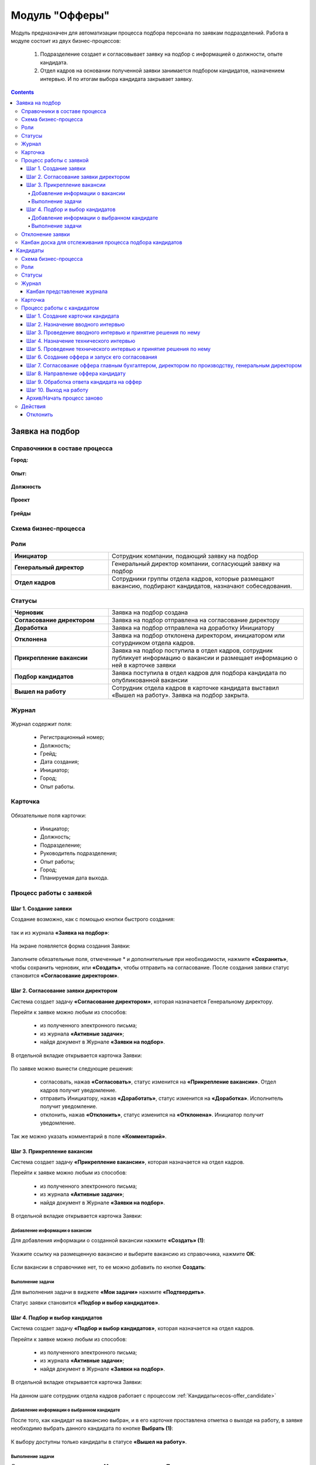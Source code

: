 Модуль "Офферы"
===============

.. _ecos-offer:

Модуль предназначен для автоматизации процесса подбора персонала по заявкам подразделений.
Работа в модуле состоит из двух бизнес-процессов:

    1.	Подразделение создает и согласовывает заявку на подбор с информацией о должности, опыте кандидата.
    2.	Отдел кадров на основании полученной заявки занимается подбором кандидатов, назначением интервью. И по итогам выбора кандидата закрывает заявку.


.. contents::
		:depth: 4

Заявка на подбор
-----------------

.. _ecos-offer_request:

Справочники в составе процесса
~~~~~~~~~~~~~~~~~~~~~~~~~~~~~~~~~

**Город:**

 .. image:: _static/offer/01.png
       :width: 500
       :align: center 

**Опыт:**

 .. image:: _static/offer/02.png
       :width: 500
       :align: center 

**Должность**

 .. image:: _static/offer/03.png
       :width: 500
       :align: center 

**Проект**

 .. image:: _static/offer/04.png
       :width: 500
       :align: center 

**Грейды**

 .. image:: _static/offer/05.png
       :width: 500
       :align: center 

Схема бизнес-процесса
~~~~~~~~~~~~~~~~~~~~~~~~~~

 .. image:: _static/offer/06.png
       :width: 700
       :align: center 

Роли
~~~~~~~~~~~

.. list-table::
      :widths: 20 40
      :class: tight-table 
      
      * - **Инициатор**
        - Сотрудник компании, подающий заявку на подбор
      * - **Генеральный директор**
        - Генеральный директор компании, согласующий заявку на подбор
      * - **Отдел кадров**
        - Сотрудники группы отдела кадров, которые размещают вакансию, подбирают кандидатов, назначают собеседования.

Статусы
~~~~~~~~~~~

.. list-table::
      :widths: 20 40
      :class: tight-table 
      
      * - **Черновик**
        - Заявка на подбор создана
      * - **Согласование директором**
        - Заявка на подбор отправлена на согласование директору
      * - **Доработка**
        - Заявка на подбор отправлена на доработку Инициатору
      * - **Отклонена**
        - Заявка на подбор отклонена директором, инициатором или сотурдником отдела кадров.
      * - **Прикрепление вакансии**
        - Заявка на подбор поступила в отдел кадров, сотрудник публикует информацию о вакансии и размещает информацию о ней в карточке заявки
      * - **Подбор кандидатов**
        - Заявка поступила в отдел кадров для подбора кандидата по опубликованной вакансии
      * - **Вышел на работу**
        - Сотрудник отдела кадров в карточке кандидата выставил «Вышел на работу». Заявка на подбор закрыта.

Журнал
~~~~~~~~~~~

 .. image:: _static/offer/07.png
       :width: 600
       :align: center 

Журнал содержит поля:

    -	Регистрационный номер;
    -	Должность;
    -	Грейд;
    -	Дата создания;
    -	Инициатор;
    -	Город;
    -	Опыт работы.

Карточка 
~~~~~~~~~~~

 .. image:: _static/offer/08.png
       :width: 600
       :align: center 

Обязательные поля карточки:

    -	Инициатор;
    -	Должность;
    -	Подразделение;
    -	Руководитель подразделения;
    -	Опыт работы;
    -	Город;
    -	Планируемая дата выхода.

Процесс работы с заявкой
~~~~~~~~~~~~~~~~~~~~~~~~~~~~~~~~~

Шаг 1. Создание заявки
"""""""""""""""""""""""""

Создание возможно, как с помощью кнопки быстрого создания: 

 .. image:: _static/offer/38.png
       :width: 400
       :align: center 

так и из журнала **«Заявка на подбор»**:

 .. image:: _static/offer/09.png
       :width: 700
       :align: center 

На экране появляется форма создания Заявки:

 .. image:: _static/offer/10.png
       :width: 600
       :align: center 

Заполните обязательные поля, отмеченные * и дополнительные при необходимости, нажмите **«Сохранить»**, чтобы сохранить черновик, или **«Создать»**, чтобы отправить на согласование.
После создания заявки статус становится **«Согласование директором»**.

Шаг 2. Согласование заявки директором
"""""""""""""""""""""""""""""""""""""""""

Система создает задачу **«Согласование директором»**, которая назначается Генеральному директору. 

Перейти к заявке можно любым из способов:

    -	из полученного электронного письма;
    -	из журнала **«Активные задачи»**;
    -	найдя документ в Журнале **«Заявки на подбор»**.

В отдельной вкладке открывается карточка Заявки:

 .. image:: _static/offer/11.png
       :width: 600
       :align: center 

По заявке можно вынести следующие решения:

    -	согласовать, нажав **«Согласовать»**, статус изменится на **«Прикрепление вакансии»**. Отдел кадров получит уведомление.
    -	отправить Инициатору, нажав **«Доработать»**, статус изменится на **«Доработка»**. Исполнитель получит уведомление.
    -	отклонить, нажав **«Отклонить»**, статус изменится на **«Отклонена»**. Инициатор получит уведомление.

Так же можно указать комментарий в поле **«Комментарий»**.

Шаг 3. Прикрепление вакансии
""""""""""""""""""""""""""""""

Система создает задачу **«Прикрепление вакансии»**, которая назначается на отдел кадров. 

Перейти к заявке можно любым из способов:

    -	из полученного электронного письма;
    -	из журнала **«Активные задачи»**;
    -	найдя документ в Журнале **«Заявки на подбор»**.

В отдельной вкладке открывается карточка Заявки:

 .. image:: _static/offer/12.png
       :width: 600
       :align: center 

Добавление информации о вакансии
**************************************

Для добавления информации о созданной вакансии нажмите **«Создать» (1)**: 

 .. image:: _static/offer/13.png
       :width: 600
       :align: center 

Укажите ссылку на размещенную вакансию и выберите вакансию из справочника, нажмите **ОК**:

 .. image:: _static/offer/14.png
       :width: 600
       :align: center 

Если вакансии в справочнике нет, то ее можно добавить по кнопке **Создать**:

 .. image:: _static/offer/15.png
       :width: 600
       :align: center 

Выполнение задачи
************************

Для выполнения задачи в виджете **«Мои задачи»** нажмите **«Подтвердить»**.

Статус заявки становится **«Подбор и выбор кандидатов»**.

Шаг 4. Подбор и выбор кандидатов
""""""""""""""""""""""""""""""""""

Система создает задачу **«Подбор и выбор кандидатов»**, которая назначается на отдел кадров. 

Перейти к заявке можно любым из способов:

    -	из полученного электронного письма;
    -	из журнала **«Активные задачи»**;
    -	найдя документ в Журнале **«Заявки на подбор»**.

В отдельной вкладке открывается карточка Заявки:

 .. image:: _static/offer/16.png
       :width: 600
       :align: center 

На данном шаге сотрудник отдела кадров работает с процессом :ref:`Кандидаты<ecos-offer_candidate>`

Добавление информации о выбранном кандидате
**********************************************

После того, как кандидат на вакансию выбран, и в его карточке проставлена отметка о выходе на работу, в заявке необходимо выбрать данного кандидата по кнопке **Выбрать (1)**:

 .. image:: _static/offer/17.png
       :width: 600
       :align: center 

К выбору доступны только кандидаты в статусе **«Вышел на работу»**.

Выполнение задачи
*******************

Для выполнения задачи в виджете **«Мои задачи»** нажмите **«Подтвердить»**.

Статус заявки становится **«Вышел на работу»**.

Отклонение заявки 
~~~~~~~~~~~~~~~~~~

Инициатор может отклонить заявку на статусе **«Доработка»**, сотрудник отдела кадров на статусах **«Прикрепление вакансии»**, **«Подбор кандидатов»**, используя действие **«Отклонить»**:

 .. image:: _static/offer/39.png
       :width: 200
       :align: center 

И указав причину:

 .. image:: _static/offer/40.png
       :width: 500
       :align: center 

Статус заявки становится **«Отклонена»**.

При корректировке заявки на статусе **«Доработка»** письмо с комментарием направляется **директору**.

На статусах **«Прикрепление вакансии»**, **«Подбор кандидатов»** письмо с комментарием направляется **директору** и **инициатору**.

Канбан доска для отслеживания процесса подбора кандидатов
~~~~~~~~~~~~~~~~~~~~~~~~~~~~~~~~~~~~~~~~~~~~~~~~~~~~~~~~~~~

В карточке заявки, по которой уже идет подбор кандидата, доступна вкладка **Канбан-доска**, на которой отображены кандидаты по данной заявке в различных статусах:

 .. image:: _static/offer/18.png
       :width: 600
       :align: center 

Кандидаты
----------

.. _ecos-offer_candidate:

Схема бизнес-процесса
~~~~~~~~~~~~~~~~~~~~~~~~~~

 .. image:: _static/offer/19.png
       :width: 1000
       :align: center 

Роли
~~~~~~~~~~~

.. list-table::
      :widths: 20 40
      :class: tight-table 
      
      * - **Отдел кадров**
        - Группа отдела кадров, осуществляющая подбор кандидатов.
      * - **Интервьюеры тех. интервью**
        - Сотрудники компании, выбранные как интервьюеры тех. интервью
      * - **Главный бухгалтер**
        - Главный бухгалтер, согласующий оффер
      * - **Директор по производству**
        - Директор по производству, согласующий оффер
      * - **Генеральный директор**
        - Генеральный директор компании, согласующий оффер

Статусы
~~~~~~~~~~~

.. list-table::
      :widths: 20 40
      :class: tight-table 
      
      * - **Черновик**
        - Кандидат создан
      * - **Отклонена**
        - Отклонение кандидата на различных этапах
      * - **Назначение вводного интервью**
        - Назначение даты вводного интервью
      * - **Отказано со стороны кандидата**
        - Отказ кандидата по итогам вводного интервью, отказ в приеме оффера.
      * - **Вводное интервью**
        - Проведение вводного интервью и принятие решения по его итогам.
      * - **Кандидату отказано**
        - Отрицательное решение по итогам вводного/ технического интервью
      * - **Техническое интервью**
        - Вводное интервью проведено успешно. Назначение, проведение технического интервью и принятие решения по его итогам
      * - **Согласование условий оффера**
        - | Кандидат выбран. Согласование условий оффера бухгалтером, директором по производству, генеральным директором.
          | Если необходима доработка по итогам согласования, то статус не меняется – задача возвращается на сотрудника отдела кадров.
      * - **Ожидание ответа кандидата**
        - Отправка оффера кандидату и ожидание его решения
      * - **Обработка ответа кандидата**
        - Ввод решения кандидата
      * - **Оффер принят**
        - Кандидат принял оффер.
      * - **Вышел на работу**
        - Кандидат вышел на работу
      * - **Не вышел на работу**
        - Кандидат не вышел на работу

Журнал
~~~~~~~~~~~

 .. image:: _static/offer/20.png
       :width: 600
       :align: center 

Журнал содержит поля:

      -	Фамилия;
      -	Имя;
      -	Грейд по результатам тех. интервью;
      -	Релевантный опыт;
      -	Город;
      -	Статус;
      -	Должность;
      -	Резюме.

Канбан представление журнала
""""""""""""""""""""""""""""""

Режим доступен по нажатию на:

 .. image:: _static/offer/36.png
       :width: 700
       :align: center 

В колонках доски отображаются статусы кандидатов, на самой доске - кандидаты распределены по статусам. По клику на ФИО можно перейти в карточку кандидата.

Карточка 
~~~~~~~~~~~

 .. image:: _static/offer/21.png
       :width: 600
       :align: center 

Обязательные поля карточки:

      -	Фамилия;
      -	Имя;
      -	Город;
      -	Должность;
      -	Резюме – вложенный файл.

Процесс работы с кандидатом
~~~~~~~~~~~~~~~~~~~~~~~~~~~~~~~~~

Шаг 1. Создание карточки кандидата
""""""""""""""""""""""""""""""""""""

Создание возможно из журнала **«Кандидаты»**:

 .. image:: _static/offer/22.png
       :width: 600
       :align: center 

На экране появляется форма создания Кандидата:

 .. image:: _static/offer/23.png
       :width: 600
       :align: center 

Выберите запрос, по которому необходим поиск кандидата, заполните обязательные поля, отмеченные * и дополнительные при необходимости, вложите **файл резюме**, нажмите **«Сохранить»**, чтобы сохранить черновик, или **«Создать»**, чтобы отправить дальше по процессу.

При создании статус становится **«Назначение вводного интервью»**.

Шаг 2. Назначение вводного интервью
""""""""""""""""""""""""""""""""""""

.. _candidate_step_2:

Система создает задачу **«Назначение вводного интервью»**, которая назначается на отдел кадров. 

Перейти к Кандидату можно любым из способов:

      -	из полученного электронного письма;
      -	из журнала **«Активные задачи»**;
      -	найдя документ в Журнале **«Кандидаты»**.

В отдельной вкладке открывается карточка Кандидата:

 .. image:: _static/offer/24.png
       :width: 600
       :align: center 

Укажите дату вводного интервью и для выполнения задачи нажмите **«Подтвердить»**.

Статус кандидата становится **«Вводное интервью»**.

Шаг 3. Проведение вводного интервью и принятие решения по нему
""""""""""""""""""""""""""""""""""""""""""""""""""""""""""""""""""""""""

Вводное интервью проводит сотрудник отдела кадров и далее выносит по нему решение:

 .. image:: _static/offer/25.png
       :width: 600
       :align: center 

Для выполнения задачи «Вводное интервью» введите фидбэк по вводному собеседованию и выберите соответствующее решение:

      -	**«Кандидату отказано»**, и статус кандидата изменится на **«Кандидату отказано»**, далее можно :ref:`начать процесс заново<ecos-offer_new_begin>`
      -	**«Отказ со стороны кандидата»**, и статус кандидата изменится на **«Отказ со стороны кандидата»**, далее можно :ref:`начать процесс заново<ecos-offer_new_begin>` 
      -	**«Подтвердить»**, и статус кандидата изменится на **«Техническое интервью»**.

Шаг 4. Назначение технического интервью
"""""""""""""""""""""""""""""""""""""""""

.. _candidate_step_4:

Вернитесь к Кандидату:

 .. image:: _static/offer/26.png
       :width: 600
       :align: center 

Для выполнения задачи **«Назначение технического интервью»** укажите **дату технического интервью**, выберите **технических интервьюеров** и нажмите **«Подтвердить»**.

Статус кандидата становится **«Техническое интервью»**.

Шаг 5. Проведение технического интервью и принятие решения по нему
""""""""""""""""""""""""""""""""""""""""""""""""""""""""""""""""""""""""

Система создает задачу **«Техническое интервью»**, которая назначается на выбранных интервьюеров.

Перейти к Кандидату можно любым из способов:

      -	из полученного электронного письма;
      -	из журнала **«Активные задачи»**;
      -	найдя документ в Журнале **«Кандидаты»**.

В отдельной вкладке открывается карточка Кандидата:

 .. image:: _static/offer/27.png
       :width: 600
       :align: center 

Введите фидбэк по вводному собеседованию и выберите соответствующее решение:

      -	**«Отказ»**, и статус кандидата изменится на **«Кандидату отказано»**, и далее можно :ref:`начать процесс заново<ecos-offer_new_begin>`
      -	**«Подтвердить»**, и статус кандидата изменится на **«Согласование условий оффера»**.

Шаг 6. Создание оффера и запуск его согласования
""""""""""""""""""""""""""""""""""""""""""""""""""

.. _candidate_step_6:

Система создает задачу **«Согласование оффера»**, которая назначается на отдел кадров. 

Перейти к Кандидату можно любым из способов:

      -	из полученного электронного письма;
      -	из журнала **«Активные задачи»**;
      -	найдя документ в Журнале **«Кандидаты»**.

В отдельной вкладке открывается карточка Кандидата:

 .. image:: _static/offer/28.png
       :width: 600
       :align: center 

Укажите оклад, вложите **файл оффера** и для выполнения задачи нажмите **«Подтвердить»**.

Статус кандидата становится **«Согласование условий оффера»**.

Шаг 7. Согласование оффера главным бухгалтером, директором по производству, генеральным директором
""""""""""""""""""""""""""""""""""""""""""""""""""""""""""""""""""""""""""""""""""""""""""""""""""""

Система создает задачу **«Согласование»**, которая назначается сначала **главному бухгалтеру**, далее **Директору по производству**, и далее **Генеральному директору**. 

Перейти к заявке можно любым из способов:

      -	из полученного электронного письма;
      -	из журнала **«Активные задачи»**;
      -	найдя документ в Журнале **«Кандидаты»**.

В отдельной вкладке открывается карточка Кандидата:

 .. image:: _static/offer/29.png
       :width: 600
       :align: center 

По офферу можно вынести следующие решения:

      -	согласовать, нажав **«Согласовать»**, статус останется **«Согласование условий оффера»**. Задача будет назначена следующему согласующему.
      -	отправить Исполнителю для изменения условий, нажав **«Доработать»**, статус изменится на **«Доработка»**. Исполнитель получит уведомление и задачу **«Согласование оффера»**. См. :ref:`Шаг 6. Создание оффера и запуск его согласования<candidate_step_6>`
      -	отклонить, нажав **«Отклонить»**, статус изменится на «Кандидату отказано». Исполнитель получит уведомление. Далее можно :ref:`начать процесс заново<ecos-offer_new_begin>`.

Так же можно указать комментарий в поле **«Комментарий»**.

После успешного согласования генеральным директором сотрудник отдела кадров получит уведомление и задачу **«Направление оффера кандидату»**.

Шаг 8. Направление оффера кандидату
"""""""""""""""""""""""""""""""""""""""""

Система создает задачу **«Направление оффера кандидату»**, которая назначается на отдел кадров. 

Перейти к Кандидату можно любым из способов:

      -	из полученного электронного письма;
      -	из журнала **«Активные задачи»**;
      -	найдя документ в Журнале **«Кандидаты»**.

В отдельной вкладке открывается карточка Кандидата:

 .. image:: _static/offer/30.png
       :width: 600
       :align: center 

Укажите дату ожидаемого ответа кандидата и для выполнения задачи нажмите **«Подтвердить»**.

Статус кандидата становится **«Ожидание ответа кандидата»**.

Шаг 9. Обработка ответа кандидата на оффер
""""""""""""""""""""""""""""""""""""""""""""

Ответ кандидата на оффер получает сотрудник отдела кадров и далее вносит его решение в задачу **«Обработка ответа кандидата на оффер»**:

 .. image:: _static/offer/31.png
       :width: 600
       :align: center 

По задаче **«Обработка ответа кандидата на оффер»** и выберите соответствующее решение:

      -	**«Отклонить»**, если кандидат отклонил оффер, статус изменится на **«Отказ со стороны кандидата»**, далее можно :ref:`начать процесс заново<ecos-offer_new_begin>`
      -	**«Доработать»**, если необходимо изменить условия оффера;
      -	**«Подтвердить»** - введите дату выхода на работу, статус кандидата изменится на **«Оффер принят»**.


Шаг 10. Выход на работу
""""""""""""""""""""""""

Факт выхода / не выхода кандидата на работу сотрудник отдела кадров вносит в задачу **«Выход на работу»**:

 .. image:: _static/offer/32.png
       :width: 600
       :align: center 

Если Вышел на работу, то статус изменится на **«Вышел на работу»**. И сотрудник отдела кадров далее переходит в заявку на :ref:`Шаг 4. Назначение технического интервью<candidate_step_4>` 

Если Не вышел на работу, то статус изменится на **«Не вышел на работу»** и можно :ref:`начать процесс заново<ecos-offer_new_begin>`

Архив/Начать процесс заново 
""""""""""""""""""""""""""""

.. _ecos-offer_new_begin:

В статусах **«Отказ со стороны кандидата»**, **«Кандидату отказано»**, **«Не вышел на работу»** можно начать процесс заново, нажав **«Начать процесс заново»**:

 .. image:: _static/offer/33.png
       :width: 600
       :align: center 

Откроется форма назначения вводного интервью:

 .. image:: _static/offer/35.png
       :width: 600
       :align: center 

См. подробно  :ref:`Шаг 2. Назначение вводного интервью<candidate_step_2>`

Действия
~~~~~~~~

Отклонить
""""""""""

На каждом шаге кандидата можно отклонить - укажите **причину** и если необходимо укажите комментарий:

 .. image:: _static/offer/34.png
       :width: 600
       :align: center 
 
Статус кандидата изменится в зависимости от выбранной причины на:

      -	Отказано со стороны кандидата;
      -	Кандидату отказано.
